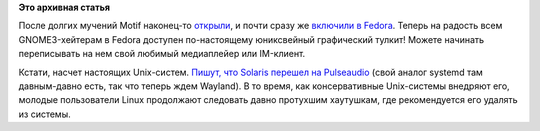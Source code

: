 .. title: Motif в Fedora
.. slug: motif-в-fedora
.. date: 2012-10-27 20:58:29
.. tags:
.. category:
.. link:
.. description:
.. type: text
.. author: Peter Lemenkov

**Это архивная статья**


После долгих мучений Motif наконец-то
`открыли <https://www.linux.org.ru/news/linux-general/8387074>`__, и
почти сразу же `включили в
Fedora <https://bugzilla.redhat.com/870049>`__. Теперь на радость всем
GNOME3-хейтерам в Fedora доступен по-настоящему юниксвейный графический
тулкит! Можете начинать переписывать на нем свой любимый медиаплейер или
IM-клиент.

Кстати, насчет настоящих Unix-систем. `Пишут, что Solaris перешел на
Pulseaudio <https://www.opennet.ru/opennews/art.shtml?num=35172>`__ (свой
аналог systemd там давным-давно есть, так что теперь ждем Wayland). В то
время, как консервативные Unix-системы внедряют его, молодые
пользователи Linux продолжают следовать давно протухшим хаутушкам, где
рекомендуется его удалять из системы.

